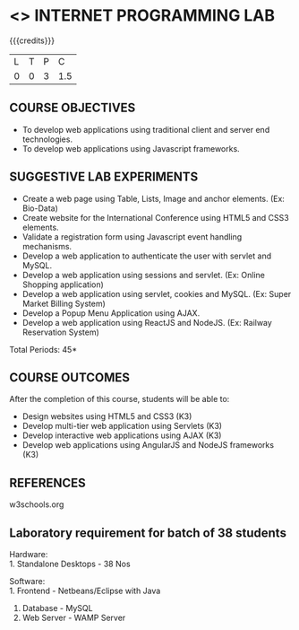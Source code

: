 * <<<607>>> INTERNET PROGRAMMING LAB
:properties:
:author: Dr. B. Prabavathy and Dr. V. S. Felix Enigo
:end:


#+startup: showall

{{{credits}}}
| L | T | P | C |
| 0 | 0 | 3 | 1.5 |

** COURSE OBJECTIVES
- To develop web applications using traditional client and server end technologies.
- To develop web applications using Javascript frameworks.

** SUGGESTIVE LAB EXPERIMENTS
- Create a web page using Table, Lists, Image and anchor elements. (Ex: Bio-Data)
- Create website for the International Conference using HTML5 and CSS3 elements.
- Validate a registration form using Javascript event handling mechanisms.
- Develop a web application to authenticate the user with servlet and MySQL.
- Develop a web application using sessions and servlet. (Ex: Online Shopping application)
- Develop a web application using servlet, cookies and MySQL. (Ex: Super Market Billing System)
- Develop a Popup Menu Application using AJAX. 
- Develop a web application using ReactJS and NodeJS. (Ex: Railway Reservation System)

\hfill *Total Periods: 45*

** COURSE OUTCOMES
After the completion of this course, students will be able to: 
- Design websites using HTML5 and CSS3 (K3)
- Develop multi-tier web application using Servlets (K3)
- Develop interactive web applications using AJAX (K3)
- Develop web applications using AngularJS and NodeJS frameworks (K3)

      
** REFERENCES
w3schools.org

** Laboratory requirement for batch of 38 students
Hardware:\\
1. Standalone Desktops - 38 Nos

Software:\\
1. Frontend - Netbeans/Eclipse with Java
2. Database - MySQL 
3. Web Server - WAMP Server
